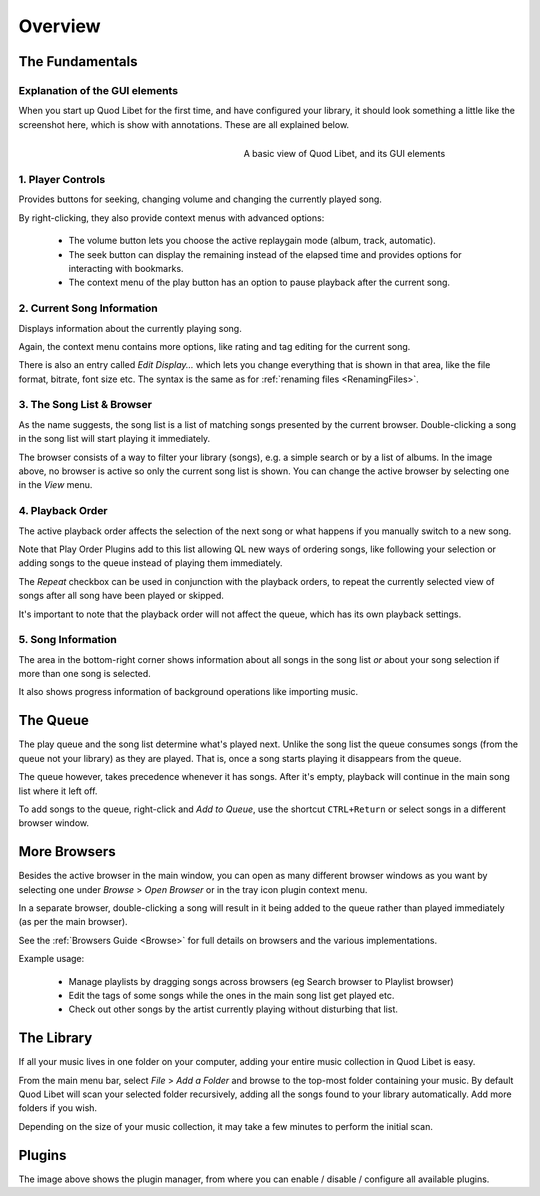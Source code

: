 Overview
========

The Fundamentals
----------------

Explanation of the GUI elements
^^^^^^^^^^^^^^^^^^^^^^^^^^^^^^^

When you start up Quod Libet for the first time, and have configured your
library, it should look something a little like the screenshot here, which
is show with annotations. These are all explained below.

.. figure:: images/main_overview.png
    :align: right
    :width: 400px
    :figwidth: 400px

    A basic view of Quod Libet, and its GUI elements


1. Player Controls
^^^^^^^^^^^^^^^^^^

Provides buttons for seeking, changing volume and changing the currently played song.

By right-clicking, they also provide context menus with advanced options:

 * The volume button lets you choose the active replaygain mode
   (album, track, automatic).
 * The seek button can display the remaining instead of the elapsed time
   and provides options for interacting with bookmarks.
 * The context menu of the play button has an option to pause playback after
   the current song.


2. Current Song Information
^^^^^^^^^^^^^^^^^^^^^^^^^^^

Displays information about the currently playing song.

Again, the context menu contains more options, like rating and tag editing
for the current song.

There is also an entry called *Edit Display...* which lets you change
everything that is shown in that area, like the file format, bitrate, font
size etc. The syntax is the same as for :ref:`renaming files <RenamingFiles>`.


3. The Song List & Browser
^^^^^^^^^^^^^^^^^^^^^^^^^^

As the name suggests, the song list is a list of matching songs presented
by the current browser.  Double-clicking a song in the song list will start
playing it immediately.

The browser consists of a way to filter your
library (songs), e.g. a simple search or by a list of albums. In the image
above, no browser is active so only the current song list is shown. You can
change the active browser by selecting one in the *View* menu.


4. Playback Order
^^^^^^^^^^^^^^^^^

The active playback order affects the selection of the next song or what
happens if you manually switch to a new song.

Note that Play Order Plugins add to this list allowing QL new ways of
ordering songs, like following your selection or adding songs to the queue
instead of playing them immediately.

The *Repeat* checkbox can be used in conjunction with the playback orders,
to repeat the currently selected view of songs after all song have been
played or skipped.

It's important to note that the playback order will not affect the queue,
which has its own playback settings.


5. Song Information
^^^^^^^^^^^^^^^^^^^

The area in the bottom-right corner shows information about all songs in
the song list *or* about your song selection if more than one song is
selected.

It also shows progress information of background operations like importing
music.


The Queue
---------

.. image:: images/queue.png
    :width: 350px
    :align: right

The play queue and the song list determine what's played next. Unlike the 
song list the queue consumes songs (from the queue not your library) as 
they are played. That is, once a song starts playing it disappears from the 
queue.

The queue however, takes precedence whenever it has songs. After it's empty, 
playback will continue in the main song list where it left off.

To add songs to the queue, right-click and *Add to Queue*, use the shortcut
``CTRL+Return`` or select songs in a different browser window.

More Browsers
-------------

.. image:: images/browser_window.png
    :width: 350px
    :align: right


Besides the active browser in the main window, you can open as many
different browser windows as you want by selecting one under *Browse* >
*Open Browser* or in the tray icon plugin context menu.

In a separate browser, double-clicking a song will result in it being
added to the queue rather than played immediately (as per the main browser).

See the :ref:`Browsers Guide <Browse>` for full details on browsers and the
various implementations.

Example usage:

 * Manage playlists by dragging songs across browsers (eg Search browser to Playlist browser)
 * Edit the tags of some songs while the ones in the main song list get played etc.
 * Check out other songs by the artist currently playing without disturbing that list.


The Library
-----------

If all your music lives in one folder on your computer, adding your entire
music collection in Quod Libet is easy.

From the main menu bar, select *File* > *Add a Folder* and browse to the
top-most folder containing your music.  By default Quod Libet will scan
your selected folder recursively, adding all the songs found to your
library automatically. Add more folders if you wish.

Depending on the size of your music collection, it may take a few minutes
to perform the initial scan.


Plugins
-------

.. image:: images/plugins.png
    :width: 450px


The image above shows the plugin manager, from where you can enable /
disable / configure all available plugins.
